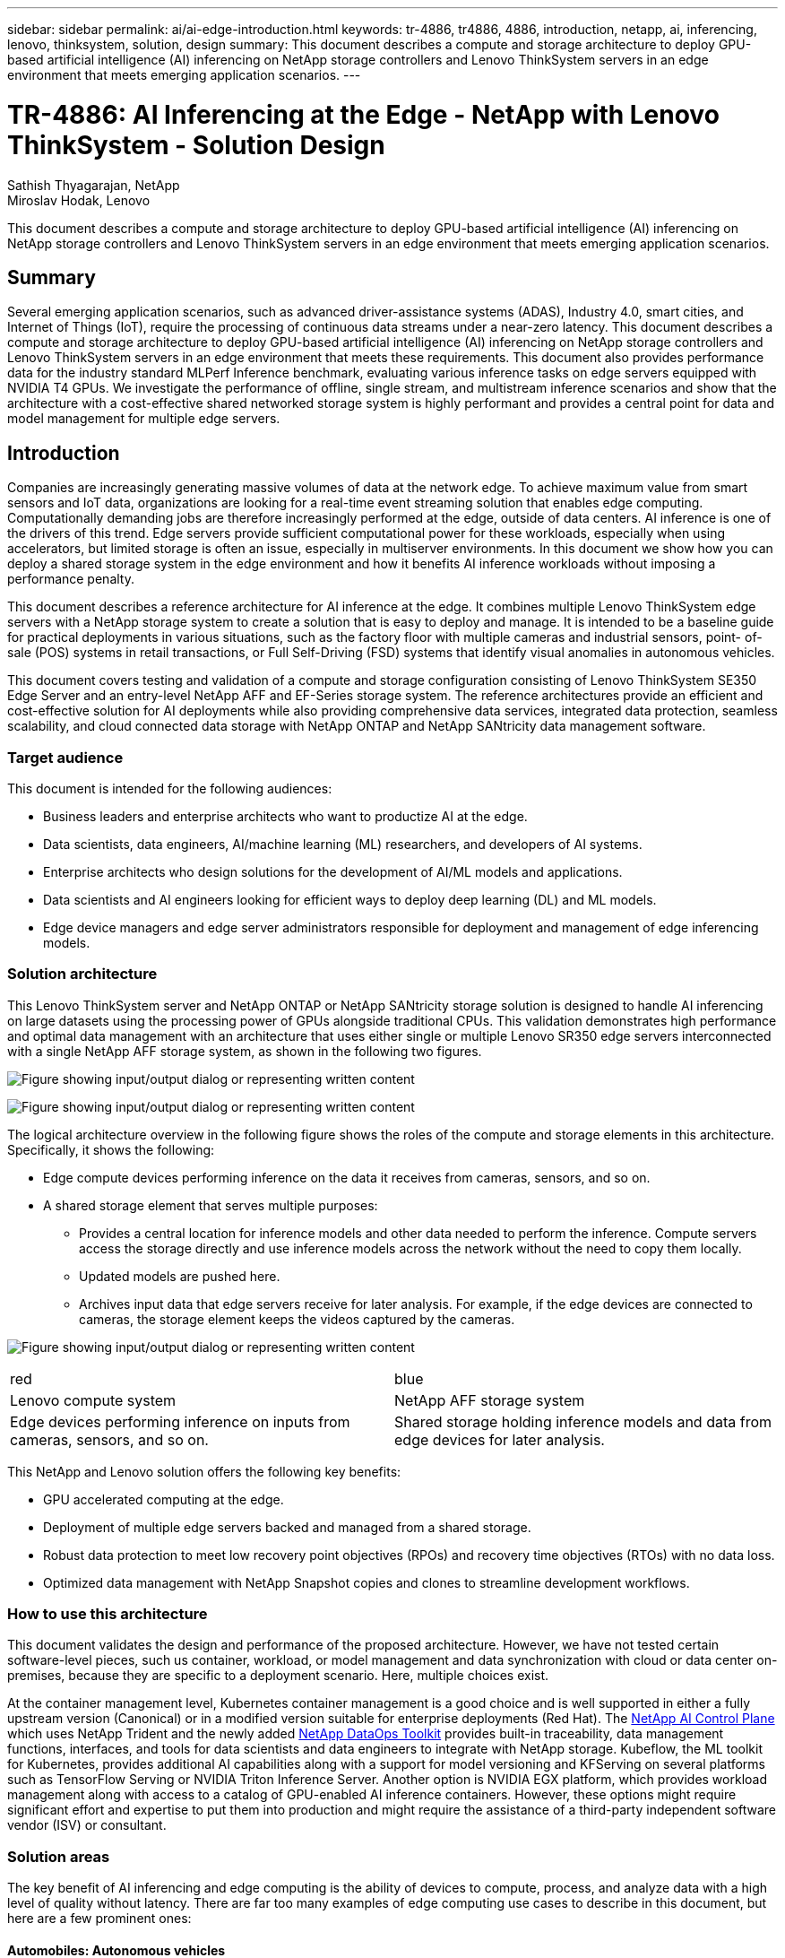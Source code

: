 ---
sidebar: sidebar
permalink: ai/ai-edge-introduction.html
keywords: tr-4886, tr4886, 4886, introduction, netapp, ai, inferencing, lenovo, thinksystem, solution, design
summary: This document describes a compute and storage architecture to deploy GPU-based artificial intelligence (AI) inferencing on NetApp storage controllers and Lenovo ThinkSystem servers in an edge environment that meets emerging application scenarios.
---

= TR-4886: AI Inferencing at the Edge - NetApp with Lenovo ThinkSystem - Solution Design
:hardbreaks:
:nofooter:
:icons: font
:linkattrs:
:imagesdir: ../media/

//
// This file was created with NDAC Version 2.0 (August 17, 2020)
//
// 2021-10-18 12:10:22.498039
//

Sathish Thyagarajan, NetApp
Miroslav Hodak, Lenovo

[.lead]
This document describes a compute and storage architecture to deploy GPU-based artificial intelligence (AI) inferencing on NetApp storage controllers and Lenovo ThinkSystem servers in an edge environment that meets emerging application scenarios.

== Summary

Several emerging application scenarios, such as advanced driver-assistance systems (ADAS), Industry 4.0, smart cities, and Internet of Things (IoT), require the processing of continuous data streams under a near-zero latency. This document describes a compute and storage architecture to deploy GPU-based artificial intelligence (AI) inferencing on NetApp storage controllers and Lenovo ThinkSystem servers in an edge environment that meets these requirements. This document also provides performance data for the industry standard MLPerf Inference benchmark, evaluating various inference tasks on edge servers equipped with NVIDIA T4 GPUs. We investigate the performance of offline, single stream, and multistream inference scenarios and show that the architecture with a cost-effective shared networked storage system is highly performant and provides a central point for data and model management for multiple edge servers.

== Introduction

Companies are increasingly generating massive volumes of data at the network edge. To achieve maximum value from smart sensors and IoT data, organizations are looking for a real-time event streaming solution that enables edge computing. Computationally demanding jobs are therefore increasingly performed at the edge, outside of data centers. AI inference is one of the drivers of this trend. Edge servers provide sufficient computational power for these workloads, especially when using accelerators, but limited storage is often an issue, especially in multiserver environments. In this document we show how you can deploy a shared storage system in the edge environment and how it benefits AI inference workloads without imposing a performance penalty.

This document describes a reference architecture for AI inference at the edge. It combines multiple Lenovo ThinkSystem edge servers with a NetApp storage system to create a solution that is easy to deploy and manage. It is intended to be a baseline guide for practical deployments in various situations, such as the factory floor with multiple cameras and industrial sensors, point- of- sale (POS) systems in retail transactions, or Full Self-Driving (FSD) systems that identify visual anomalies in autonomous vehicles.

This document covers testing and validation of a compute and storage configuration consisting of Lenovo ThinkSystem SE350 Edge Server and an entry-level NetApp AFF and EF-Series storage system. The reference architectures provide an efficient and cost-effective solution for AI deployments while also providing comprehensive data services, integrated data protection, seamless scalability, and cloud connected data storage with NetApp ONTAP and NetApp SANtricity data management software.

=== Target audience

This document is intended for the following audiences:

* Business leaders and enterprise architects who want to productize AI at the edge.
* Data scientists, data engineers, AI/machine learning (ML) researchers,  and developers of AI systems.
* Enterprise architects who design solutions for the development of AI/ML models and applications.
* Data scientists and AI engineers looking for efficient ways to deploy deep learning (DL) and ML models.
* Edge device managers and edge server administrators responsible for deployment and management of edge inferencing models.

=== Solution architecture

This Lenovo ThinkSystem server and NetApp ONTAP or NetApp SANtricity storage solution is designed to handle AI inferencing on large datasets using the processing power of GPUs alongside traditional CPUs. This validation demonstrates high performance and optimal data management with an architecture that uses either single or multiple Lenovo SR350 edge servers interconnected with a single NetApp AFF storage system, as shown in the following two figures.

image:ai-edge-image2.jpg["Figure showing input/output dialog or representing written content"]

image:ai-edge-image17.png["Figure showing input/output dialog or representing written content"]

The logical architecture overview in the following figure shows the roles of the compute and storage elements in this architecture. Specifically, it shows the following:

* Edge compute devices performing inference on the data it receives from cameras, sensors, and so on.
* A shared storage element that serves multiple purposes:
** Provides a central location for inference models and other data needed to perform the inference. Compute servers access the storage directly and use inference models across the network without the need to copy them locally.
** Updated models are pushed here.
** Archives input data that edge servers receive for later analysis. For example, if the edge devices are connected to cameras, the storage element keeps the videos captured by the cameras.

image:ai-edge-image3.png["Figure showing input/output dialog or representing written content"]

|===
| red | blue
| Lenovo compute system |NetApp AFF storage system
| Edge devices performing inference on inputs from cameras, sensors, and so on.
| Shared storage holding inference models and data from edge devices for later analysis.
|===

This NetApp and Lenovo solution offers the following key benefits:

* GPU accelerated computing at the edge.
* Deployment of multiple edge servers backed and managed from a shared storage.
* Robust data protection to meet low recovery point objectives (RPOs) and recovery time objectives (RTOs) with no data loss.
* Optimized data management with NetApp Snapshot copies and clones to streamline development workflows.

=== How to use this architecture

This document validates the design and performance of the proposed architecture. However, we have not tested certain software-level pieces, such us container, workload, or model management and data synchronization with cloud or data center on-premises, because they are specific to a deployment scenario. Here, multiple choices exist.

At the container management level, Kubernetes container management is a good choice and is well supported in either a fully upstream version (Canonical) or in a modified version suitable for enterprise deployments (Red Hat). The link:aicp_introduction.html[NetApp AI Control Plane^] which uses NetApp Trident and the newly added https://github.com/NetApp/netapp-dataops-toolkit/releases/tag/v2.0.0[NetApp DataOps Toolkit^] provides built-in traceability, data management functions, interfaces, and tools for data scientists and data engineers to integrate with NetApp storage. Kubeflow, the ML toolkit for Kubernetes, provides additional AI capabilities along with a support for model versioning and KFServing on several platforms such as TensorFlow Serving or NVIDIA Triton Inference Server. Another option is NVIDIA EGX platform, which provides workload management along with access to a catalog of GPU-enabled AI inference containers. However, these options might require significant effort and expertise to put them into production and might require the assistance of a third-party independent software vendor (ISV) or consultant.

=== Solution areas

The key benefit of AI inferencing and edge computing is the ability of devices to compute, process,  and analyze data with a high level of quality without latency. There are far too many examples of edge computing use cases to describe in this document, but here are a few prominent ones:

==== Automobiles: Autonomous vehicles

The classic edge computing illustration is in the advanced driver-assistance systems (ADAS) in autonomous vehicles (AV). The AI in driverless cars must rapidly process a lot of data from cameras and sensors to be a successful safe driver. Taking too long to interpret between an object and a human can mean life or death, therefore being able to process that data as close to the vehicle as possible is crucial. In this case, one or more edge compute servers handles the input from cameras, RADAR, LiDAR, and other sensors, while shared storage holds inference models and stores input data from sensors.

==== Healthcare: Patient monitoring

One of the greatest impacts of AI and edge computing is its ability to enhance continuous monitoring of patients for chronic diseases both in at-home care and intensive care units (ICUs). Data from edge devices that monitor insulin levels, respiration, neurological activity, cardiac rhythm, and gastrointestinal functions require instantaneous analysis of data that must be acted on immediately because there is limited time to act to save someone’s life.

==== Retail: Cashier-less payment

Edge computing can power AI and ML to help retailers reduce checkout time and increase foot traffic. Cashier-less systems support various components, such as the following:

* Authentication and access.  Connecting the physical shopper to a validated account and permitting access to the retail space.
* Inventory monitoring.  Using sensors, RFID tags, and computer vision systems to help confirm the selection or deselection of items by shoppers.
+
Here, each of the edge servers handle each checkout counter and the shared storage system serves as a central synchronization point.

==== Financial services: Human safety at kiosks and fraud prevention

Banking organizations are using AI and edge computing to innovate and create personalized banking experiences. Interactive kiosks using real-time data analytics and AI inferencing now enable ATMs to not only help customers withdraw money, but proactively monitor kiosks through the images captured from cameras to identify risk to human safety or fraudulent behavior. In this scenario, edge compute servers and shared storage systems are connected to interactive kiosks and cameras to help banks collect and process data with AI inference models.

==== Manufacturing: Industry 4.0

The fourth industrial revolution (Industry 4.0) has begun, along with emerging trends such as Smart Factory and 3D printing. To prepare for a data-led future, large-scale machine-to-machine (M2M) communication and IoT are integrated for increased automation without the need for human intervention. Manufacturing is already highly automated and adding AI features is a natural continuation of the long-term trend. AI enables automating operations that can be automated with the help of computer vision and other AI capabilities. You can automate quality control or tasks that rely on human vision or decision making to perform faster analyses of materials on assembly lines in factory floors to help manufacturing plants meet the required ISO standards of safety and quality management. Here, each compute edge server is connected to an array of sensors monitoring the manufacturing process and updated inference models are pushed to the shared storage, as needed.

==== Telecommunications: Rust detection, tower inspection, and network optimization

The telecommunications industry uses computer vision and AI techniques to process images that automatically detect rust and identify cell towers that contain corrosion and, therefore, require further inspection. The use of drone images and AI models to identify distinct regions of a tower to analyze rust, surface cracks, and corrosion has increased in recent years. The demand continues to grow for AI technologies that enable telecommunication infrastructure and cell towers to be inspected efficiently, assessed regularly for degradation, and repaired promptly when required.

Additionally, another emerging use case in telecommunication is the use of AI and ML algorithms to predict data traffic patterns, detect 5G-capable devices, and automate and augment multiple-input and multiple-output (MIMO) energy management. MIMO hardware is used at radio towers to increase network capacity; however, this comes with additional energy costs. ML models for “MIMO sleep mode” deployed at cell sites can predict the efficient use of radios and help reduce energy consumption costs for mobile network operators (MNOs). AI inferencing and edge computing solutions help MNOs reduce the amount of data transmitted back-and-forth to data centers, lower their TCO, optimize network operations, and improve overall performance for end users.
